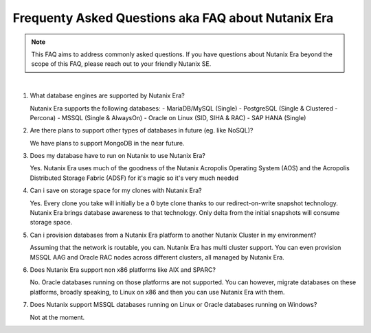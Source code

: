 .. _deploy_oracle_era:

-------------------------
Frequenty Asked Questions aka FAQ about Nutanix Era
-------------------------

.. note::

   This FAQ aims to address commonly asked questions. If you have questions about Nutanix Era beyond the scope of this FAQ, please reach out to your friendly Nutanix SE.

|

#. What database engines are supported by Nutanix Era?

   Nutanix Era supports the following databases:
   - MariaDB/MySQL (Single)
   - PostgreSQL (Single & Clustered - Percona)
   - MSSQL (Single & AlwaysOn)
   - Oracle on Linux (SID, SIHA & RAC)
   - SAP HANA (Single)

#. Are there plans to support other types of databases in future (eg. like NoSQL)?

   We have plans to support MongoDB in the near future.

#. Does my database have to run on Nutanix to use Nutanix Era?

   Yes. Nutanix Era uses much of the goodness of the Nutanix Acropolis Operating System (AOS) and the Acropolis Distributed Storage Fabric (ADSF) for it's magic so it's very much needed

#. Can i save on storage space for my clones with Nutanix Era?

   Yes. Every clone you take will initially be a 0 byte clone thanks to our redirect-on-write snapshot technology. Nutanix Era brings database awareness to that technology. Only delta from the initial snapshots will consume storage space.

#. Can i provision databases from a Nutanix Era platform to another Nutanix Cluster in my environment?

   Assuming that the network is routable, you can. Nutanix Era has multi cluster support. You can even provision MSSQL AAG and Oracle RAC nodes across different clusters, all managed by Nutanix Era.

#. Does Nutanix Era support non x86 platforms like AIX and SPARC?

   No. Oracle databases running on those platforms are not supported. You can however, migrate databases on these platforms, broadly speaking, to Linux on x86 and then you can use Nutanix Era with them.

#. Does Nutanix support MSSQL databases running on Linux or Oracle databases running on Windows?

   Not at the moment.
